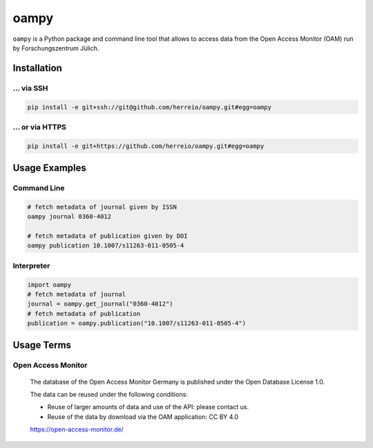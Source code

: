=====
oampy
=====

``oampy`` is a Python package and command line tool that allows to access data
from the Open Access Monitor (OAM) run by Forschungszentrum Jülich.

Installation
============

... via SSH
~~~~~~~~~~~

.. code-block:: bash

   pip install -e git+ssh://git@github.com/herreio/oampy.git#egg=oampy

... or via HTTPS
~~~~~~~~~~~~~~~~

.. code-block:: bash

   pip install -e git+https://github.com/herreio/oampy.git#egg=oampy

Usage Examples
=============

Command Line
~~~~~~~~~~~~

.. code-block:: shell

    # fetch metadata of journal given by ISSN
    oampy journal 0360-4012

    # fetch metadata of publication given by DOI
    oampy publication 10.1007/s11263-011-0505-4


Interpreter
~~~~~~~~~~~

.. code-block:: python

    import oampy
    # fetch metadata of journal
    journal = oampy.get_journal("0360-4012")
    # fetch metadata of publication
    publication = oampy.publication("10.1007/s11263-011-0505-4")


Usage Terms
===========

Open Access Monitor
~~~~~~~~~~~~~~~~~~~

    The database of the Open Access Monitor Germany is published under the Open Database License 1.0.

    The data can be reused under the following conditions:

    - Reuse of larger amounts of data and use of the API: please contact us.
    - Reuse of the data by download via the OAM application: CC BY 4.0

    https://open-access-monitor.de/
